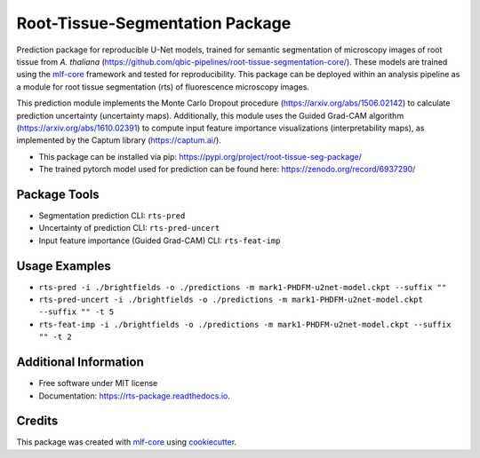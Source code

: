 ================================
Root-Tissue-Segmentation Package
================================

.. image:: https://github.com/qbic-pipelines/rts-prediction-package/workflows/Build%20rts_package%20Package/badge.svg
        :target: https://github.com/qbic-pipelines/rts-prediction-package/workflows/Build%20rts_package%20Package/badge.svg
        :alt: Github Workflow Build rts_package Status

.. image:: https://github.com/qbic-pipelines/rts-prediction-package/workflows/Run%20rts_package%20Tox%20Test%20Suite/badge.svg
        :target: https://github.com/qbic-pipelines/rts-prediction-package/workflows/Run%20rts_package%20Tox%20Test%20Suite/badge.svg
        :alt: Github Workflow Tests Status

.. image:: https://img.shields.io/pypi/v/rts_package.svg
        :target: https://pypi.python.org/pypi/rts_package
        :alt: PyPI Status


.. image:: https://readthedocs.org/projects/rts_package/badge/?version=latest
        :target: https://rts_package.readthedocs.io/en/latest/?badge=latest
        :alt: Documentation Status

.. image:: https://flat.badgen.net/dependabot/thepracticaldev/dev.to?icon=dependabot
        :target: https://flat.badgen.net/dependabot/thepracticaldev/dev.to?icon=dependabot
        :alt: Dependabot Enabled


Prediction package for reproducible U-Net models, trained for semantic segmentation of microscopy images of root tissue from *A. thaliana* (https://github.com/qbic-pipelines/root-tissue-segmentation-core/). These models are trained using the mlf-core_ framework and tested for reproducibility. This package can be deployed within an analysis pipeline as a module for root tissue segmentation (rts) of fluorescence microscopy images.

This prediction module implements the Monte Carlo Dropout procedure (https://arxiv.org/abs/1506.02142) to calculate prediction uncertainty (uncertainty maps). Additionally, this module uses the Guided Grad-CAM algorithm (https://arxiv.org/abs/1610.02391) to compute input feature importance visualizations (interpretability maps), as implemented by the Captum library (https://captum.ai/).

* This package can be installed via pip: https://pypi.org/project/root-tissue-seg-package/

* The trained pytorch model used for prediction can be found here: https://zenodo.org/record/6937290/

Package Tools
-------------

* Segmentation prediction CLI: ``rts-pred``
* Uncertainty of prediction CLI: ``rts-pred-uncert``
* Input feature importance (Guided Grad-CAM) CLI: ``rts-feat-imp``

Usage Examples
--------------

* ``rts-pred -i ./brightfields -o ./predictions -m mark1-PHDFM-u2net-model.ckpt --suffix ""``
* ``rts-pred-uncert -i ./brightfields -o ./predictions -m mark1-PHDFM-u2net-model.ckpt --suffix "" -t 5``
* ``rts-feat-imp -i ./brightfields -o ./predictions -m mark1-PHDFM-u2net-model.ckpt --suffix "" -t 2``

Additional Information
-------------

* Free software under MIT license

* Documentation: https://rts-package.readthedocs.io.

Credits
-------

This package was created with mlf-core_ using cookiecutter_.


.. _mlf-core: https://mlf-core.com
.. _cookiecutter: https://github.com/audreyr/cookiecutter
